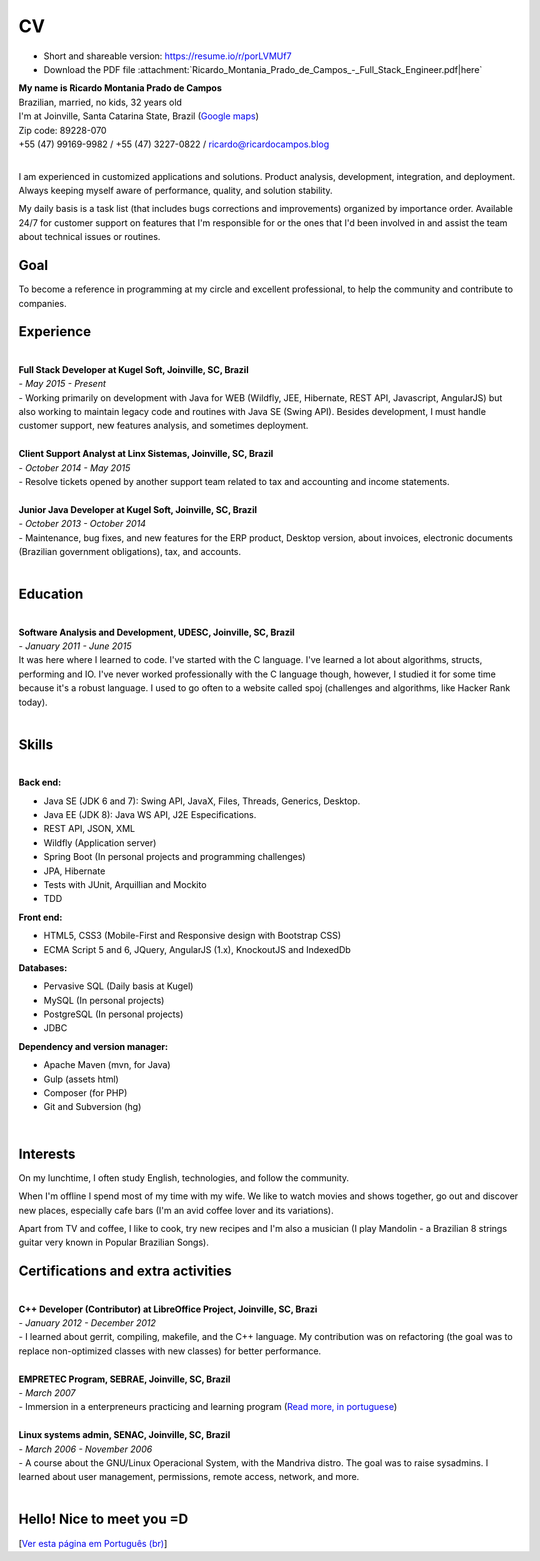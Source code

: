 CV
===

- Short and shareable version: https://resume.io/r/porLVMUf7
- Download the PDF file :attachment:`Ricardo_Montania_Prado_de_Campos_-_Full_Stack_Engineer.pdf|here`
 
| **My name is Ricardo Montania Prado de Campos**
| Brazilian, married, no kids, 32 years old
| I'm at Joinville, Santa Catarina State, Brazil (`Google maps`_)
| Zip code: 89228-070
| +55 (47) 99169-9982 / +55 (47) 3227-0822 / ricardo@ricardocampos.blog

|

I am experienced in customized applications and solutions. Product analysis, development, integration, and deployment. Always keeping myself aware of performance, quality, and solution stability.

My daily basis is a task list (that includes bugs corrections and improvements) organized by importance order. Available 24/7 for customer support on features that I'm responsible for or the ones that I'd been involved in and assist the team about technical issues or routines.

Goal
----

To become a reference in programming at my circle and excellent professional, to help the community and contribute to companies.

Experience
----------

|

| **Full Stack Developer at Kugel Soft, Joinville, SC, Brazil**
| - *May 2015 - Present*
| - Working primarily on development with Java for WEB (Wildfly, JEE, Hibernate, REST API, Javascript, AngularJS) but also working to maintain legacy code and routines with Java SE (Swing API). Besides development, I must handle customer support, new features analysis, and sometimes deployment.


|

| **Client Support Analyst at Linx Sistemas, Joinville, SC, Brazil**
| - *October 2014 - May 2015*
| - Resolve tickets opened by another support team related to tax and accounting and income statements.

|

| **Junior Java Developer at Kugel Soft, Joinville, SC, Brazil**
| - *October 2013 - October 2014*
| - Maintenance, bug fixes, and new features for the ERP product, Desktop version, about invoices, electronic documents (Brazilian government obligations), tax, and accounts.

|

Education
---------

|

| **Software Analysis and Development, UDESC, Joinville, SC, Brazil**
| - *January 2011 - June 2015*
| It was here where I learned to code. I've started with the C language. I've learned a lot about algorithms, structs, performing and IO. I've never worked professionally with the C language though, however, I studied it for some time because it's a robust language. I used to go often to a website called spoj (challenges and algorithms, like Hacker Rank today).

|

Skills
------

|

| **Back end:**

- Java SE (JDK 6 and 7): Swing API, JavaX, Files, Threads, Generics, Desktop.
- Java EE (JDK 8): Java WS API, J2E Especifications.
- REST API, JSON, XML
- Wildfly (Application server)
- Spring Boot (In personal projects and programming challenges)
- JPA, Hibernate
- Tests with JUnit, Arquillian and Mockito
- TDD

| **Front end:**

- HTML5, CSS3 (Mobile-First and Responsive design with Bootstrap CSS)
- ECMA Script 5 and 6, JQuery, AngularJS (1.x), KnockoutJS and IndexedDb

| **Databases:**

- Pervasive SQL (Daily basis at Kugel)
- MySQL (In personal projects)
- PostgreSQL (In personal projects)
- JDBC


| **Dependency and version manager:**

- Apache Maven (mvn, for Java)
- Gulp (assets html)
- Composer (for PHP)
- Git and Subversion (hg)

|

Interests
---------

On my lunchtime, I often study English, technologies, and follow the community.

When I'm offline I spend most of my time with my wife. We like to watch movies and shows together, go out and discover new places, especially cafe bars (I'm an avid coffee lover and its variations).

Apart from TV and coffee, I like to cook, try new recipes and I'm also a musician (I play Mandolin - a Brazilian 8 strings guitar very known in Popular Brazilian Songs).


Certifications and extra activities
-----------------------------------

|

| **C++ Developer (Contributor) at LibreOffice Project, Joinville, SC, Brazi**
| - *January 2012 - December 2012*
| - I learned about gerrit, compiling, makefile, and the C++ language. My contribution was on refactoring (the goal was to replace non-optimized classes with new classes) for better performance.

|

| **EMPRETEC Program, SEBRAE, Joinville, SC, Brazil**
| - *March 2007*
| - Immersion in a enterpreneurs practicing and learning program (`Read more, in portuguese`_)

|

| **Linux systems admin, SENAC, Joinville, SC, Brazil**
| - *March 2006 - November 2006*
| - A course about the GNU/Linux Operacional System, with the Mandriva distro. The goal was to raise sysadmins. I learned about user management, permissions, remote access, network, and more.

|

Hello! Nice to meet you =D
--------------------------


.. attachment-figure:: ricardo-cv.jpg
    :height: 400
    :width: 400

[`Ver esta página em Português (br)`_]

.. _`Google maps`: https://goo.gl/maps/jiPP95QMSxvwm1f58
.. _`Read more, in portuguese`: https://www.sebrae.com.br/sites/PortalSebrae/sebraeaz/empretec-fortaleca-suas-habilidades-como-empreendedor,db3c36627a963410VgnVCM1000003b74010aRCRD
.. _`Resume.io`: https://resume.io/r/porLVMUf7
.. _`Ver esta página em Português (br)`: /cv